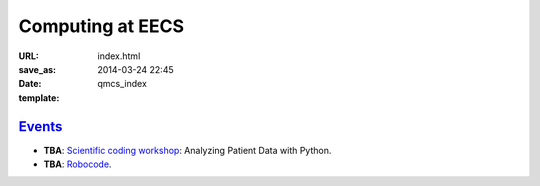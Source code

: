 =================
Computing at EECS
=================

:URL:
:save_as: index.html
:date: 2014-03-24 22:45
:template: qmcs_index

`Events <{filename}/pages/events.rst>`_
=======================================

* **TBA**: `Scientific coding workshop <{filename}/pages/scientific_coding.rst>`_: Analyzing Patient Data with Python.
* **TBA**: `Robocode <https://github.com/qmcs/qmcs.github.io/issues/39>`_.
